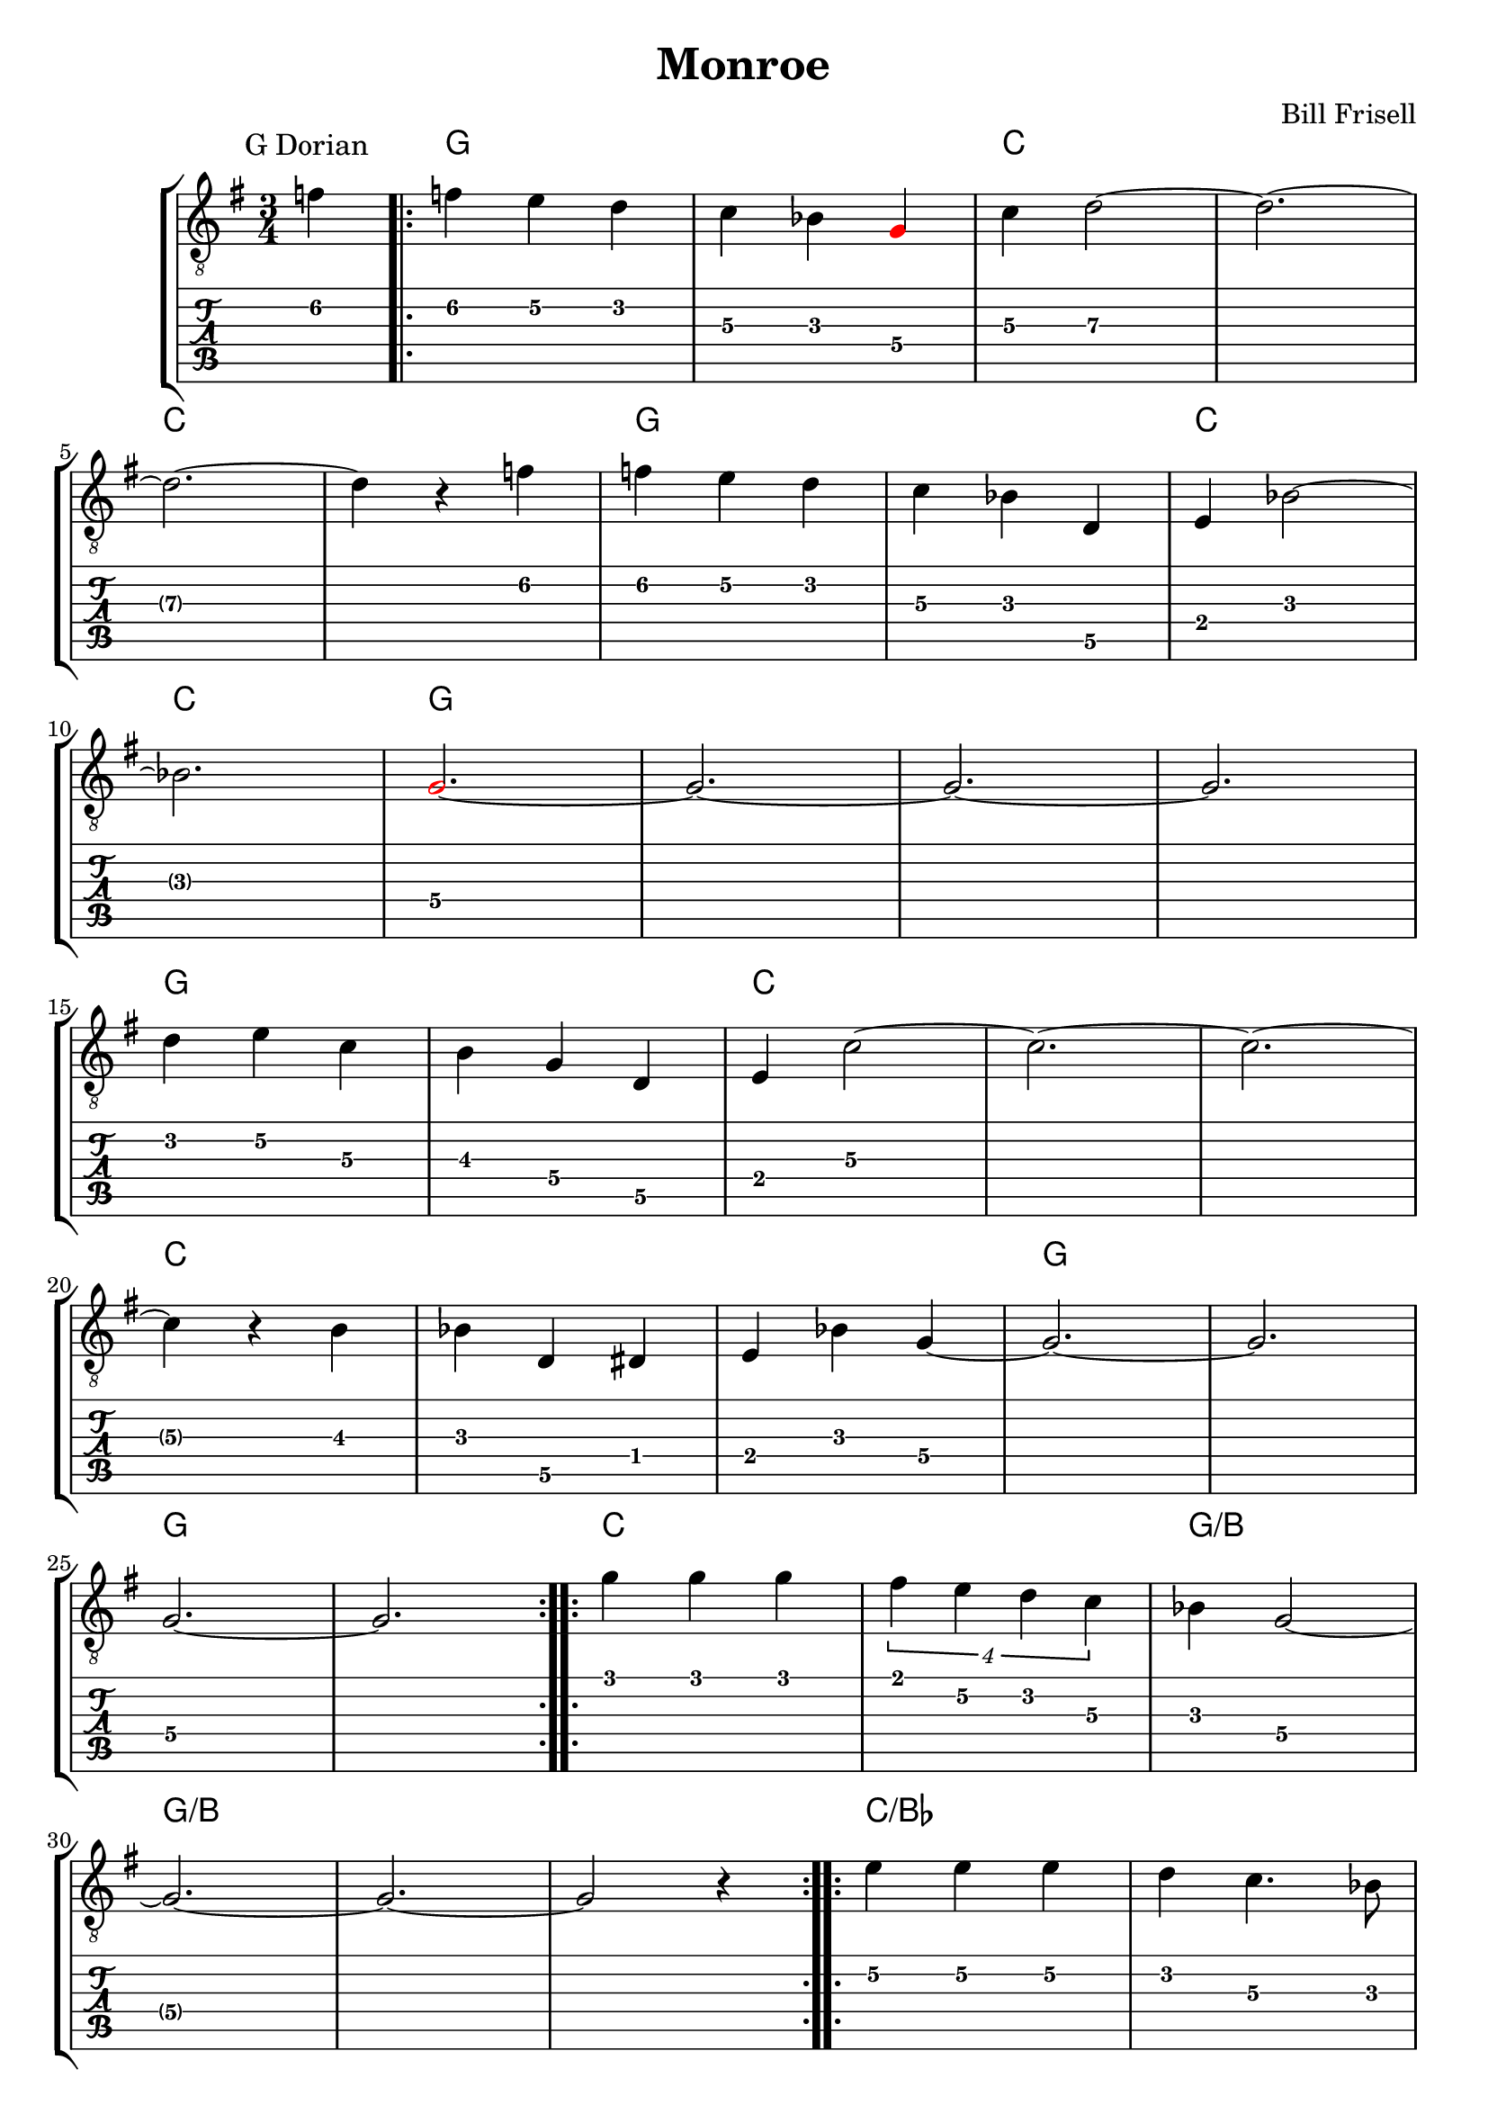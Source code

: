 \version "2.24.1"
\language "english"

\header {
  title = "Monroe"
  composer = "Bill Frisell"
}

gtr = \relative {
  % do not display string number 
  \override StringNumber.#'transparent = ##t
  \key g \major
  \time 3/4

  
  \partial 4 f'4\2

  \repeat volta 2 {
    f4\2 e4\2 d4\2
    c4\3 b-flat4\3
    \override NoteHead.color = #red
    g\4
    \override NoteHead.color = #black
    
    c4\3 d2\3~
    d2.\3~ \break
    d2.\3~
				% section
    d4\3 r4 f4\2
    f4\2 e4\2 d4\2
    c4\3 b-flat4\3 d,4\5
    e4\4 b-flat'2\3~ \break
    b-flat2.\3

    \override NoteHead.color = #red
    g2.~\4
    \override NoteHead.color = #black    
    g2.~ g2.~ g2. \break

				% section 2
    d'4\2 e4\2 c4\3
    b4\3 g4\4 d4\5
    e4\4 c'2\3~
    c2.~ c2.~ \break
				% section 3
    c4\3 r4 b4\3
    b-flat4 d,4\5 d-sharp4\4
    e4 b-flat'4 g4\4~ 
    g2.\4~ g2.\4 \break
    g2.\4~ g2.\4
  }

  \repeat volta 2 {
    g'4\1 g4\1 g4\1
    \tuplet 4/3 {f-sharp4\1 e4\2 d4\2 c4\3}
    b-flat4 g2\4~ \break
    g2.\4~ g2.~ g2 r4
  }

  \repeat volta 2 {
    e'4\2 e4\2 e4\2
    d4\2 c4.\3 b-flat8\3 \break
    g2.\4~ g2.\4~ g2.\4~ g2.\4~
  }

}

chrd = {
  \set noChordSymbol = ""
				% I am not sure why we need chordmode
				% But without it, slash chord doesn't work
  \chordmode {
    \partial 8 r4
				% first repeated block
    g2. g2.
    c2. c2. c2. c2.
  
    g2. g2.
    c2. c2.
    g2. g2. g2. g2.
  
    g2. g2.
    c2. c2. c2.

    c2. c2. c2.
    g2. g2. g2. g2.
				% second repeated block
    c2. c2. g2./b
    g2./b g2./b g2./b
				% third repeated block
    c2./b-flat c2./b-flat
    g2. g2. g2. g2.
    
  }
}


\score {
  \new StaffGroup
  <<
    \new ChordNames {
      % only print a chord if the chord changes
      \set chordChanges = ##t
      << \chrd >>
    }
    
    \new Staff {
      \clef "treble_8"
      \textMark "G Dorian"
      << \gtr >>
    }
    
    \new TabStaff \with { stringTunings = #guitar-tuning }
      \gtr
  >>
}